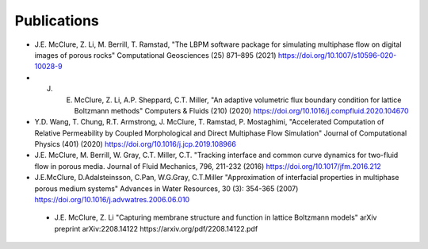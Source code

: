 ============
Publications
============

* J.E. McClure, Z. Li, M. Berrill, T. Ramstad, "The LBPM software package for simulating multiphase flow on digital images of porous rocks" Computational Geosciences (25) 871–895 (2021) https://doi.org/10.1007/s10596-020-10028-9


* J. E. McClure, Z. Li, A.P. Sheppard, C.T. Miller, "An adaptive volumetric flux boundary condition for lattice Boltzmann methods" Computers & Fluids (210) (2020) https://doi.org/10.1016/j.compfluid.2020.104670


* Y.D. Wang, T. Chung, R.T. Armstrong, J. McClure, T. Ramstad, P. Mostaghimi, "Accelerated Computation of Relative Permeability by Coupled Morphological and Direct Multiphase Flow Simulation" Journal of Computational Physics (401) (2020) https://doi.org/10.1016/j.jcp.2019.108966

* J.E. McClure, M. Berrill, W. Gray, C.T. Miller, C.T. "Tracking interface and common curve dynamics for two-fluid flow in porous media. Journal of Fluid Mechanics, 796, 211-232 (2016) https://doi.org/10.1017/jfm.2016.212 

* J.E.McClure, D.Adalsteinsson, C.Pan, W.G.Gray, C.T.Miller "Approximation of interfacial properties in multiphase porous medium systems" Advances in Water Resources, 30 (3): 354-365 (2007) https://doi.org/10.1016/j.advwatres.2006.06.010

 * J.E. McClure, Z. Li "Capturing membrane structure and function in lattice Boltzmann models" arXiv preprint arXiv:2208.14122	https://arxiv.org/pdf/2208.14122.pdf
